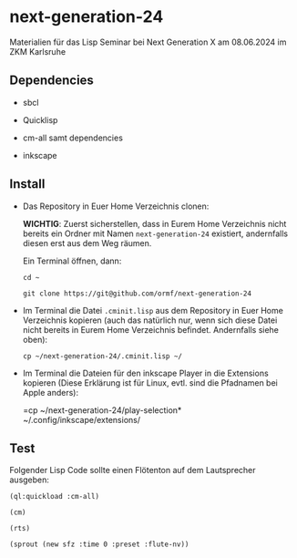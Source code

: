 * next-generation-24
  Materialien für das Lisp Seminar bei Next Generation X am 08.06.2024 im ZKM Karlsruhe

** Dependencies

  - sbcl

  - Quicklisp

  - cm-all samt dependencies

  - inkscape


** Install

   - Das Repository in Euer Home Verzeichnis clonen:

     *WICHTIG*: Zuerst sicherstellen, dass in Eurem Home Verzeichnis
     nicht bereits ein Ordner mit Namen =next-generation-24=
     existiert, andernfalls diesen erst aus dem Weg räumen.

     Ein Terminal öffnen, dann:

     =cd ~=
     
     =git clone https://git@github.com/ormf/next-generation-24=

   - Im Terminal die Datei =.cminit.lisp= aus dem Repository in Euer
     Home Verzeichnis kopieren (auch das natürlich nur, wenn sich
     diese Datei nicht bereits in Eurem Home Verzeichnis
     befindet. Andernfalls siehe oben):

     =cp ~/next-generation-24/.cminit.lisp ~/=

   - Im Terminal die Dateien für den inkscape Player in die Extensions kopieren
     (Diese Erklärung ist für Linux, evtl. sind die Pfadnamen bei
     Apple anders):

     =cp ~/next-generation-24/play-selection* ~/.config/inkscape/extensions/
   
** Test

   Folgender Lisp Code sollte einen Flötenton
   auf dem Lautsprecher ausgeben:

   =(ql:quickload :cm-all)=

   =(cm)=

   =(rts)=

   =(sprout (new sfz :time 0 :preset :flute-nv))=
